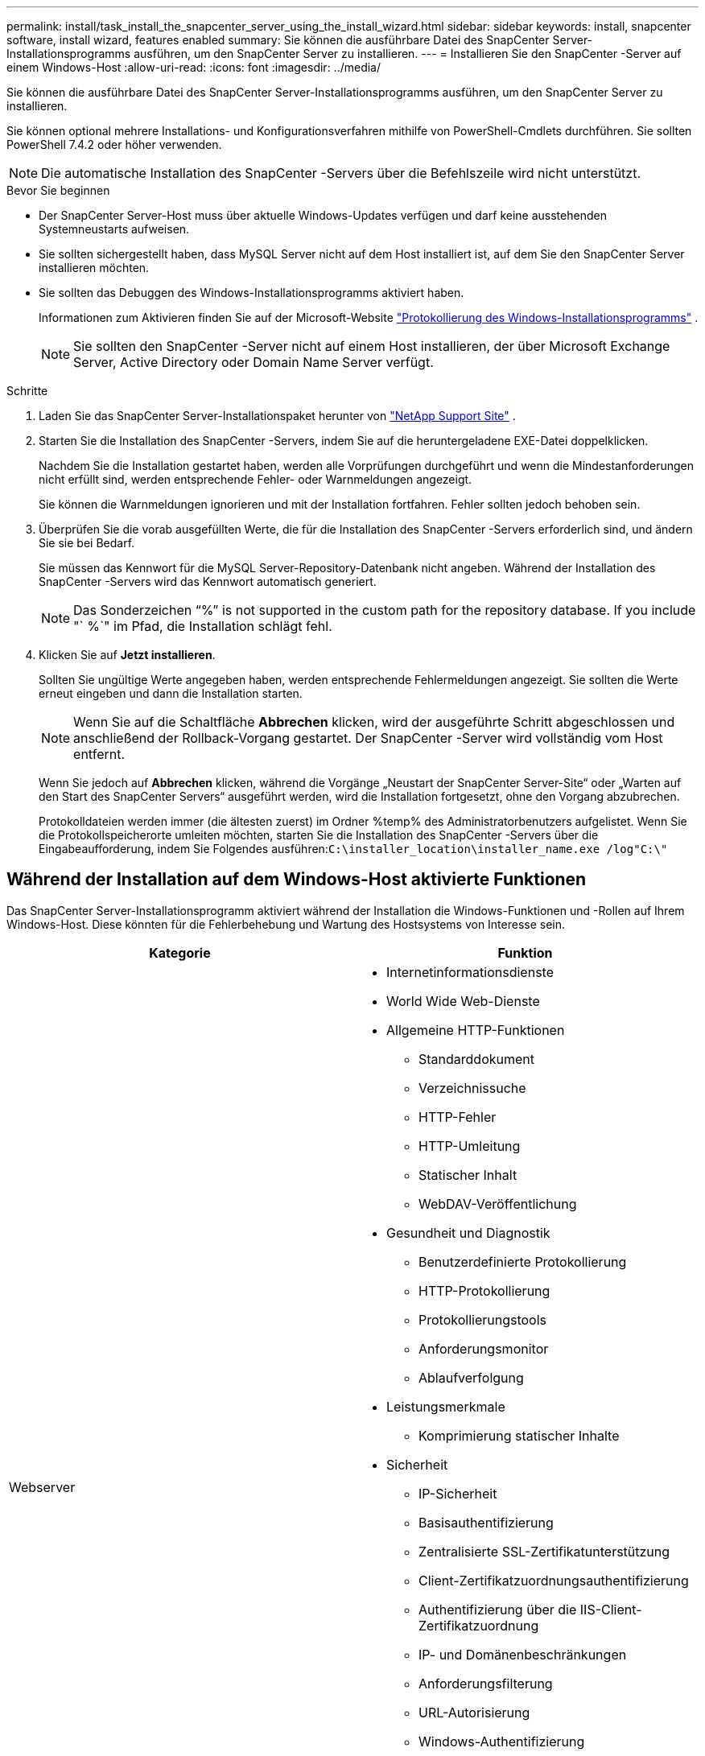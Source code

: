 ---
permalink: install/task_install_the_snapcenter_server_using_the_install_wizard.html 
sidebar: sidebar 
keywords: install, snapcenter software, install wizard, features enabled 
summary: Sie können die ausführbare Datei des SnapCenter Server-Installationsprogramms ausführen, um den SnapCenter Server zu installieren. 
---
= Installieren Sie den SnapCenter -Server auf einem Windows-Host
:allow-uri-read: 
:icons: font
:imagesdir: ../media/


[role="lead"]
Sie können die ausführbare Datei des SnapCenter Server-Installationsprogramms ausführen, um den SnapCenter Server zu installieren.

Sie können optional mehrere Installations- und Konfigurationsverfahren mithilfe von PowerShell-Cmdlets durchführen.  Sie sollten PowerShell 7.4.2 oder höher verwenden.


NOTE: Die automatische Installation des SnapCenter -Servers über die Befehlszeile wird nicht unterstützt.

.Bevor Sie beginnen
* Der SnapCenter Server-Host muss über aktuelle Windows-Updates verfügen und darf keine ausstehenden Systemneustarts aufweisen.
* Sie sollten sichergestellt haben, dass MySQL Server nicht auf dem Host installiert ist, auf dem Sie den SnapCenter Server installieren möchten.
* Sie sollten das Debuggen des Windows-Installationsprogramms aktiviert haben.
+
Informationen zum Aktivieren finden Sie auf der Microsoft-Website https://support.microsoft.com/kb/223300["Protokollierung des Windows-Installationsprogramms"^] .

+

NOTE: Sie sollten den SnapCenter -Server nicht auf einem Host installieren, der über Microsoft Exchange Server, Active Directory oder Domain Name Server verfügt.



.Schritte
. Laden Sie das SnapCenter Server-Installationspaket herunter von https://mysupport.netapp.com/site/products/all/details/snapcenter/downloads-tab["NetApp Support Site"^] .
. Starten Sie die Installation des SnapCenter -Servers, indem Sie auf die heruntergeladene EXE-Datei doppelklicken.
+
Nachdem Sie die Installation gestartet haben, werden alle Vorprüfungen durchgeführt und wenn die Mindestanforderungen nicht erfüllt sind, werden entsprechende Fehler- oder Warnmeldungen angezeigt.

+
Sie können die Warnmeldungen ignorieren und mit der Installation fortfahren. Fehler sollten jedoch behoben sein.

. Überprüfen Sie die vorab ausgefüllten Werte, die für die Installation des SnapCenter -Servers erforderlich sind, und ändern Sie sie bei Bedarf.
+
Sie müssen das Kennwort für die MySQL Server-Repository-Datenbank nicht angeben.  Während der Installation des SnapCenter -Servers wird das Kennwort automatisch generiert.

+

NOTE: Das Sonderzeichen "`%`" is not supported in the custom path for the repository database. If you include "` %`" im Pfad, die Installation schlägt fehl.

. Klicken Sie auf *Jetzt installieren*.
+
Sollten Sie ungültige Werte angegeben haben, werden entsprechende Fehlermeldungen angezeigt.  Sie sollten die Werte erneut eingeben und dann die Installation starten.

+

NOTE: Wenn Sie auf die Schaltfläche *Abbrechen* klicken, wird der ausgeführte Schritt abgeschlossen und anschließend der Rollback-Vorgang gestartet.  Der SnapCenter -Server wird vollständig vom Host entfernt.

+
Wenn Sie jedoch auf *Abbrechen* klicken, während die Vorgänge „Neustart der SnapCenter Server-Site“ oder „Warten auf den Start des SnapCenter Servers“ ausgeführt werden, wird die Installation fortgesetzt, ohne den Vorgang abzubrechen.

+
Protokolldateien werden immer (die ältesten zuerst) im Ordner %temp% des Administratorbenutzers aufgelistet.  Wenn Sie die Protokollspeicherorte umleiten möchten, starten Sie die Installation des SnapCenter -Servers über die Eingabeaufforderung, indem Sie Folgendes ausführen:``C:\installer_location\installer_name.exe /log"C:\"``





== Während der Installation auf dem Windows-Host aktivierte Funktionen

Das SnapCenter Server-Installationsprogramm aktiviert während der Installation die Windows-Funktionen und -Rollen auf Ihrem Windows-Host.  Diese könnten für die Fehlerbehebung und Wartung des Hostsystems von Interesse sein.

|===
| Kategorie | Funktion 


 a| 
Webserver
 a| 
* Internetinformationsdienste
* World Wide Web-Dienste
* Allgemeine HTTP-Funktionen
+
** Standarddokument
** Verzeichnissuche
** HTTP-Fehler
** HTTP-Umleitung
** Statischer Inhalt
** WebDAV-Veröffentlichung


* Gesundheit und Diagnostik
+
** Benutzerdefinierte Protokollierung
** HTTP-Protokollierung
** Protokollierungstools
** Anforderungsmonitor
** Ablaufverfolgung


* Leistungsmerkmale
+
** Komprimierung statischer Inhalte


* Sicherheit
+
** IP-Sicherheit
** Basisauthentifizierung
** Zentralisierte SSL-Zertifikatunterstützung
** Client-Zertifikatzuordnungsauthentifizierung
** Authentifizierung über die IIS-Client-Zertifikatzuordnung
** IP- und Domänenbeschränkungen
** Anforderungsfilterung
** URL-Autorisierung
** Windows-Authentifizierung


* Funktionen zur Anwendungsentwicklung
+
** .NET-Erweiterbarkeit 4.5
** Anwendungsinitialisierung
** ASP.NET Core Runtime 8.0.12 (und alle nachfolgenden 8.0.x-Patches) Hosting-Paket
** Serverseitige Includes
** WebSocket-Protokoll


* Verwaltungstools
+
** IIS-Verwaltungskonsole






 a| 
IIS-Verwaltungsskripts und -Tools
 a| 
* IIS-Verwaltungsdienst
* Webverwaltungstools




 a| 
+.NET Framework 8.0.12 Funktionen+
 a| 
* ASP.NET Core Runtime 8.0.12 (und alle nachfolgenden 8.0.x-Patches) Hosting-Paket
* Windows Communication Foundation (WCF) HTTP-Aktivierung45
+
** TCP-Aktivierung
** HTTP-Aktivierung




.NET-spezifische Informationen zur Fehlerbehebung finden Sie unter https://kb.netapp.com/Advice_and_Troubleshooting/Data_Protection_and_Security/SnapCenter/SnapCenter_upgrade_or_install_fails_with_%22This_KB_is_not_related_to_the_OS%22["Das Upgrade oder die Installation von SnapCenter schlägt bei älteren Systemen ohne Internetverbindung fehl"^] .



 a| 
Nachrichtenwarteschlange
 a| 
* Nachrichtenwarteschlangendienste
+

NOTE: Stellen Sie sicher, dass keine anderen Anwendungen den von SnapCenter erstellten und verwalteten MSMQ-Dienst verwenden.

* RabbitMQ
* Erlang




 a| 
Windows-Prozessaktivierungsdienst
 a| 
* Prozessmodell




 a| 
Konfigurations-APIs
 a| 
Alle

|===